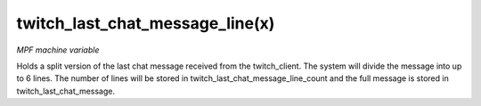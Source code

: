 twitch_last_chat_message_line(x)
================================

*MPF machine variable*

Holds a split version of the last chat message received from the twitch_client.
The system will divide the message into up to 6 lines. The number of lines
will be stored in twitch_last_chat_message_line_count and the full message is
stored in twitch_last_chat_message.
